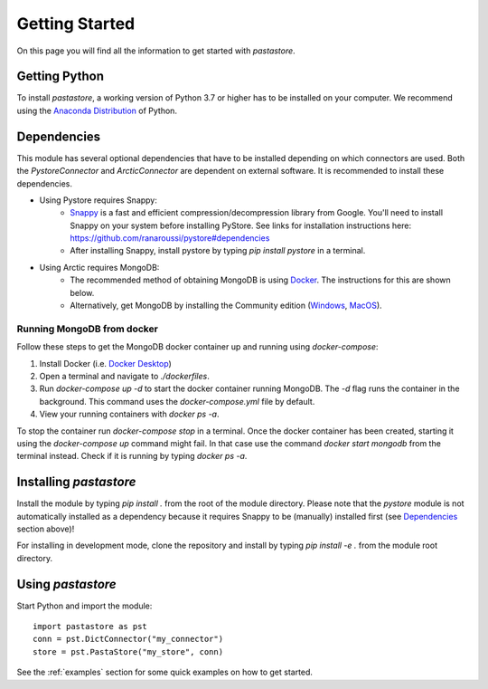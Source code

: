 ===============
Getting Started
===============
On this page you will find all the information to get started with `pastastore`.

Getting Python
--------------
To install `pastastore`, a working version of Python 3.7 or higher has to be
installed on your computer. We recommend using the
`Anaconda Distribution <https://www.continuum.io/downloads>`_
of Python.

Dependencies
------------
This module has several optional dependencies that have to be installed
depending on which connectors are used. Both the `PystoreConnector` and
`ArcticConnector` are dependent on external software. It is recommended to
install these dependencies.

* Using Pystore requires Snappy:
   * `Snappy <http://google.github.io/snappy/>`_ is a fast and efficient
     compression/decompression library from Google. You'll need to install
     Snappy on your system before installing PyStore. See links for installation
     instructions here: `<https://github.com/ranaroussi/pystore#dependencies>`_
   * After installing Snappy, install pystore by typing `pip install pystore`
     in a terminal.
* Using Arctic requires MongoDB:
   * The recommended method of obtaining MongoDB is using
     `Docker <https://www.docker.com/products/docker-desktop>`_.
     The instructions for this are shown below.
   * Alternatively, get MongoDB by installing the Community edition
     (`Windows <https://fastdl.mongodb.org/win32/mongodb-win32-x86_64-2012plus-4.2.1-signed.msi>`_,
     `MacOS <https://fastdl.mongodb.org/osx/mongodb-macos-x86_64-4.2.1.tgz>`_).

Running MongoDB from docker
^^^^^^^^^^^^^^^^^^^^^^^^^^^
Follow these steps to get the MongoDB docker container up and running
using `docker-compose`:

#. Install Docker (i.e.
   `Docker Desktop <https://www.docker.com/products/docker-desktop>`_)
#. Open a terminal and navigate to `./dockerfiles`.
#. Run `docker-compose up -d` to start the docker container running MongoDB.
   The `-d` flag runs the container in the background. This command uses the
   `docker-compose.yml` file by default.
#. View your running containers with `docker ps -a`.

To stop the container run `docker-compose stop` in a terminal. Once the docker
container has been created, starting it using the `docker-compose up`
command might fail. In that case use the command `docker start mongodb` from
the terminal instead. Check if it is running by typing `docker ps -a`.

Installing `pastastore`
-----------------------
Install the module by typing `pip install .` from the root of the module
directory. Please note that the `pystore` module is not automatically installed
as a dependency because it requires Snappy to be (manually) installed first
(see `Dependencies`_ section above)!

For installing in development mode, clone the repository and install by
typing `pip install -e .` from the module root directory.

Using `pastastore`
------------------
Start Python and import the module::

    import pastastore as pst
    conn = pst.DictConnector("my_connector")
    store = pst.PastaStore("my_store", conn)

See the :ref:`examples` section for some quick examples on how to get started.
